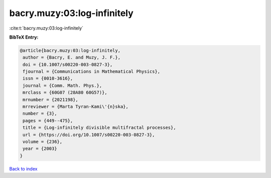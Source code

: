 bacry.muzy:03:log-infinitely
============================

:cite:t:`bacry.muzy:03:log-infinitely`

**BibTeX Entry:**

.. code-block:: bibtex

   @article{bacry.muzy:03:log-infinitely,
    author = {Bacry, E. and Muzy, J. F.},
    doi = {10.1007/s00220-003-0827-3},
    fjournal = {Communications in Mathematical Physics},
    issn = {0010-3616},
    journal = {Comm. Math. Phys.},
    mrclass = {60G07 (28A80 60G57)},
    mrnumber = {2021198},
    mrreviewer = {Marta Tyran-Kami\'{n}ska},
    number = {3},
    pages = {449--475},
    title = {Log-infinitely divisible multifractal processes},
    url = {https://doi.org/10.1007/s00220-003-0827-3},
    volume = {236},
    year = {2003}
   }

`Back to index <../By-Cite-Keys.rst>`_
